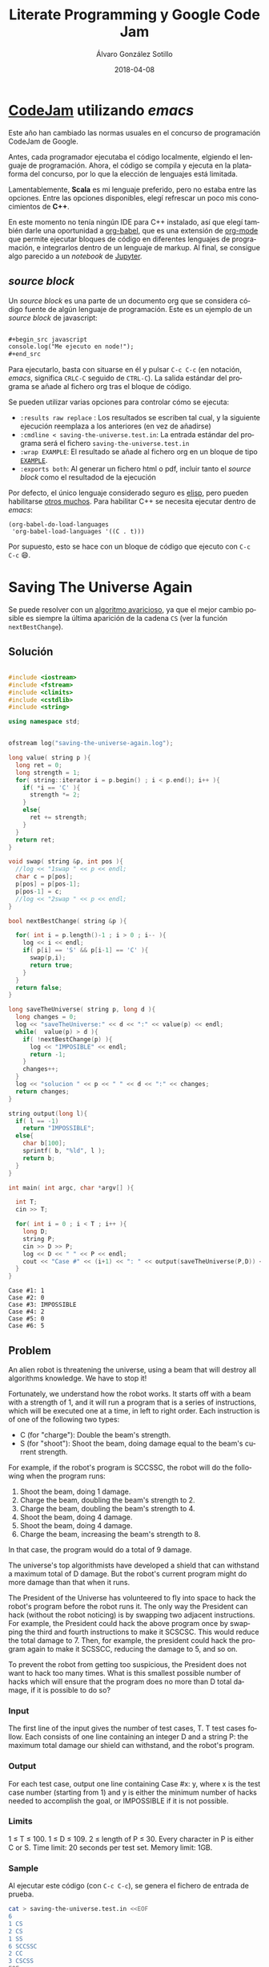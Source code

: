 #+title: Literate Programming y Google Code Jam

#+AUTHOR:      Álvaro González Sotillo
#+EMAIL:       alvarogonzalezsotillo@gmail.com
#+DATE:        2018-04-08
#+URI:         /blog/literate-codejam

#+TAGS: emacs, orgmode, codejam, programación
#+DESCRIPTION: Se puede utilizar orgmode para programar y documentar/publicar lo programado


#+PROPERTY: header-arg :eval query
#+LANGUAGE: es
#+options: toc:2
#+latex_class_options: [a4paper]
#+latex_header: \usepackage[margin=2cm]{geometry}
#+latex_header: \usepackage{amsmath}
#+latex_header: \usepackage{xcolor}
#+latex_header: \usepackage[spanish]{babel}
#+latex_header: \usepackage{caption}
#+latex_header: \usepackage{listings}
#+latex_header_extra: \lstset{frame=single,columns=fixed,basicstyle=\scriptsize\ttfamily,breaklines=true,postbreak=\raisebox{0ex}[0ex][0ex]{\ensuremath{\color{red}\hookrightarrow\space}},keywordstyle=\color{blue}\ttfamily,stringstyle=\color{red}\ttfamily,commentstyle=\color{green}\ttfamily}
#+latex_header_extra: \lstset{emph={function,let,len,import,translate,module,rotate,module,hull,sphere},emphstyle=\color{blue}\ttfamily}
#+latex_header_extra: \hypersetup{colorlinks,citecolor=black,filecolor=black,linkcolor=black,urlcolor=blue}
#+latex_header_extra: \renewcommand{\lstlistingname}{Listado}
#+latex_header_extra: \captionsetup{font={scriptsize}}


* [[https://code.google.com/codejam/][CodeJam]] utilizando /emacs/
Este año han cambiado las normas usuales en el concurso de programación CodeJam de Google.

Antes, cada programador ejecutaba el código localmente, elgiendo el lenguaje de programación. Ahora, el código se compila y ejecuta en la plataforma del concurso, por lo que la elección de lenguajes está limitada.

Lamentablemente, *Scala* es mi lenguaje preferido, pero no estaba entre las opciones. Entre las opciones disponibles, elegí refrescar un poco mis conocimientos de *C++*.

En este momento no tenía ningún IDE para C++ instalado, así que elegí también darle una oportunidad a [[https://orgmode.org/worg/org-contrib/babel/intro.html][org-babel]], que es una extensión de [[https://orgmode.org/worg/org-contrib/babel/intro.html][org-mode]] que permite ejecutar bloques de código en diferentes lenguajes de programación, e integrarlos dentro de un lenguaje de markup. Al final, se consigue algo parecido a un /notebook/ de [[https://jupyter.org/][Jupyter]].

** /source  block/
Un /source  block/ es una parte de un documento org que se considera código fuente de algún lenguaje de programación. Este es un ejemplo de un /source block/ de javascript:

#+begin_src org

  ,#+begin_src javascript
  console.log("Me ejecuto en node!");
  ,#+end_src
#+end_src

Para ejecutarlo, basta con situarse en él y pulsar =C-c C-c= (en notación, /emacs/, significa =CRLC-C= seguido de =CTRL-C=). La salida estándar del programa se añade al fichero org tras el bloque de código. 

Se pueden utilizar varias opciones para controlar cómo se ejecuta:
- =:results raw replace= : Los resultados se escriben tal cual, y la siguiente ejecución reemplaza a los anteriores (en vez de añadirse)
- =:cmdline < saving-the-universe.test.in=: La entrada estándar del programa será el fichero =saving-the-universe.test.in=
- =:wrap EXAMPLE=: El resultado se añade al fichero org en un bloque de tipo [[https://orgmode.org/manual/Literal-examples.html][=EXAMPLE=]].
- =:exports both=: Al generar un fichero html o pdf, incluir tanto el /source block/ como el resultadod de la ejecución


Por defecto, el único lenguaje considerado seguro es [[https://en.wikipedia.org/wiki/Emacs_Lisp][elisp]], pero pueden habilitarse [[https://orgmode.org/worg/org-contrib/babel/languages.html][otros muchos]]. Para habilitar C++ se necesita ejecutar dentro de /emacs/:

#+begin_src elisp
(org-babel-do-load-languages
 'org-babel-load-languages '((C . t)))
#+end_src

Por supuesto, esto se hace con un bloque de código que ejecuto con =C-c C-c= 😄.

[[file:screencast.gif]]

* Saving The Universe Again

Se puede resolver con un [[https://en.wikipedia.org/wiki/Greedy_algorithm][algoritmo avaricioso]], ya que el mejor cambio posible es siempre la última aparición de la cadena =CS= (ver la función =nextBestChange=).
** Solución

#+begin_src cpp :results raw replace :cmdline < saving-the-universe.test.in :wrap EXAMPLE :exports both :results output

#include <iostream>
#include <fstream>
#include <climits>
#include <cstdlib>
#include <string>

using namespace std;


ofstream log("saving-the-universe-again.log");

long value( string p ){
  long ret = 0;
  long strength = 1;
  for( string::iterator i = p.begin() ; i < p.end(); i++ ){
    if( *i == 'C' ){
      strength *= 2;
    }
    else{
      ret += strength;
    }
  }
  return ret;
}

void swap( string &p, int pos ){
  //log << "1swap " << p << endl;
  char c = p[pos];
  p[pos] = p[pos-1];
  p[pos-1] = c;
  //log << "2swap " << p << endl;
}

bool nextBestChange( string &p ){
  
  for( int i = p.length()-1 ; i > 0 ; i-- ){
    log << i << endl;
    if( p[i] == 'S' && p[i-1] == 'C' ){
      swap(p,i);
      return true;
    }
  }
  return false;
}

long saveTheUniverse( string p, long d ){
  long changes = 0;
  log << "saveTheUniverse:" << d << ":" << value(p) << endl;
  while(  value(p) > d ){
    if( !nextBestChange(p) ){
      log << "IMPOSIBLE" << endl;
      return -1;
    }
    changes++;
  }
  log << "solucion " << p << " " << d << ":" << changes;
  return changes;
}

string output(long l){
  if( l == -1)
    return "IMPOSSIBLE";
  else{
    char b[100];
    sprintf( b, "%ld", l );
    return b;
  }
}

int main( int argc, char *argv[] ){

  int T;
  cin >> T;

  for( int i = 0 ; i < T ; i++ ){
    long D;
    string P;
    cin >> D >> P;
    log << D << " " << P << endl;
    cout << "Case #" << (i+1) << ": " << output(saveTheUniverse(P,D)) << endl;
  }
}
#+end_src

#+RESULTS:
#+BEGIN_EXAMPLE
Case #1: 1
Case #2: 0
Case #3: IMPOSSIBLE
Case #4: 2
Case #5: 0
Case #6: 5
#+END_EXAMPLE




** Problem
An alien robot is threatening the universe, using a beam that will destroy all algorithms knowledge. We have to stop it!

Fortunately, we understand how the robot works. It starts off with a beam with a strength of 1, and it will run a program that is a series of instructions, which will be executed one at a time, in left to right order. Each instruction is of one of the following two types:
- C (for "charge"): Double the beam's strength.
- S (for "shoot"): Shoot the beam, doing damage equal to the beam's current strength.
For example, if the robot's program is SCCSSC, the robot will do the following when the program runs:

1. Shoot the beam, doing 1 damage.
2. Charge the beam, doubling the beam's strength to 2.
3. Charge the beam, doubling the beam's strength to 4.
4. Shoot the beam, doing 4 damage.
5. Shoot the beam, doing 4 damage.
6. Charge the beam, increasing the beam's strength to 8.

In that case, the program would do a total of 9 damage.

The universe's top algorithmists have developed a shield that can withstand a maximum total of D damage. But the robot's current program might do more damage than that when it runs.

The President of the Universe has volunteered to fly into space to hack the robot's program before the robot runs it. The only way the President can hack (without the robot noticing) is by swapping two adjacent instructions. For example, the President could hack the above program once by swapping the third and fourth instructions to make it SCSCSC. This would reduce the total damage to 7. Then, for example, the president could hack the program again to make it SCSSCC, reducing the damage to 5, and so on.

To prevent the robot from getting too suspicious, the President does not want to hack too many times. What is this smallest possible number of hacks which will ensure that the program does no more than D total damage, if it is possible to do so?

*** Input
The first line of the input gives the number of test cases, T. T test cases follow. Each consists of one line containing an integer D and a string P: the maximum total damage our shield can withstand, and the robot's program.

*** Output
For each test case, output one line containing Case #x: y, where x is the test case number (starting from 1) and y is either the minimum number of hacks needed to accomplish the goal, or IMPOSSIBLE if it is not possible.

*** Limits
1 ≤ T ≤ 100.
1 ≤ D ≤ 109.
2 ≤ length of P ≤ 30.
Every character in P is either C or S.
Time limit: 20 seconds per test set.
Memory limit: 1GB.

*** Sample
Al ejecutar este código (con =C-c C-c=), se genera el fichero de entrada de prueba.
#+begin_src sh
cat > saving-the-universe.test.in <<EOF
6
1 CS
2 CS
1 SS
6 SCCSSC
2 CC
3 CSCSS
EOF
#+end_src

#+RESULTS:


* Cubic UFO

Este es un problema geométrico. Se puede dividir en dos partes
- Si solo se gira un eje, La sombra del cubo es un rectángulo, con la diagonal proyectada. Se puede calcular algebraicamente el ángulo de giro a partir del área (ver la función =onlyAroundX=). Con esto, la sombra puede llegar a ser $\sqrt{2}$.
- Si la sombra debe tener un área mayor de $\sqrt{2}$, se debe girar primero en un eje hasta conseguir un área de $\sqrt{2}$ (45 grados). Después, se gira en el otro eje para que la sombra sea un hexágono. 
  - La máxima sombra se da cuando el giro en el segundo eje es de $arccos(\frac{\sqrt{2}}{\sqrt{3}})$.
  - El problema es que no sé calcular algebraicamente el segundo giro a partir del área, pero sí sé calcular el área a partir del ángulo de giro. He utilizado el [[https://es.wikipedia.org/wiki/M%25C3%25A9todo_de_bisecci%25C3%25B3n][método de la bisección]] para encontrar el ángulo a partir del área (función =findAroundZ=).

[[file:cubic-ufo.jpg]]

** Solución

Este código lo uso como calculadora de algunas constantes
#+begin_src cpp :results raw replace :cmdline < cubic-ufo.test.in :wrap EXAMPLE :exports results :results output
#include <iostream>
#include <fstream>
#include <climits>
#include <cstdlib>
#include <string>
#include <cmath>

using namespace std;

int main(){
  printf( "%lf\n", atan( 1 / (2*sqrt(2)) ) );
  printf( "%lf\n", acos( (2*sqrt(2))/3 ) );
}
#+end_src

#+RESULTS:
#+BEGIN_EXAMPLE
0.339837
0.339837
#+END_EXAMPLE

Este es el código del problema real
#+begin_src cpp :results raw replace :cmdline < cubic-ufo.test.in :wrap EXAMPLE :exports both :results output
#include <iostream>
#include <fstream>
#include <climits>
#include <cstdlib>
#include <string>
#include <cmath>

using namespace std;


ofstream logger("cubic-ufo.log");


class Mat{
  public:
  double v[3][3];
  Mat(double _v[][3]){
    for( int f = 0 ; f < 3 ; f++ ){
      for( int c = 0 ; c < 3 ; c++ ){
        v[f][c] = _v[f][c];
      }
    }
  }
};

Mat rotX(double a){
  double ret[][3] = {
    { 1, 0, 0},
    { 0, cos(a), -sin(a)},
    { 0, sin(a), cos(a) }
  };
  return Mat(ret);
}

Mat rotZ(double a){
  double ret[][3] = {
    {  cos(a), -sin(a), 0},
    { sin(a), cos(a),0 },
    {0,0,1}
  };
  return Mat(ret);
}

class Point{
  public:
  double x,y,z;
  Point(double _x, double _y, double _z):x(_x),y(_y),z(_z){}
  
  Point rotate(double aroundX, double aroundZ){
    // https://es.mathworks.com/help/phased/ref/rotx.html?requestedDomain=true
    Mat rx = rotX(aroundX);
    Mat rz = rotZ(aroundZ);
    return times(rx).times(rz);
  }

  Point times(Mat m){
    //logger << "\n\n TIMES *******" << endl;

    //logger << "this " << toString() << endl;

    //logger << m.v[0][0] << "\t" << m.v[0][1] << "\t" << m.v[0][2] << endl;
    //logger << m.v[1][0] << "\t" << m.v[1][1] << "\t" << m.v[1][2] << endl;
    //logger << m.v[2][0] << "\t" << m.v[2][1] << "\t" << m.v[2][2] << endl;

    double retx = x*m.v[0][0] + y*m.v[0][1] + z*m.v[0][2];
    double rety = x*m.v[1][0] + y*m.v[1][1] + z*m.v[1][2];
    double retz = x*m.v[2][0] + y*m.v[2][1] + z*m.v[2][2];

    //logger << "ret " << retx << " " <<rety << " " << retz;

    return Point(retx,rety,retz);
  }

  string toString(){
     char b[1000];
     snprintf(b, sizeof(b)/sizeof(*b), "%.20lf %.20lf %.20lf", x, y,z );
     //////logger << "toString" << " " << x << " " <<y << " " <<z << " " <<b << endl;
     return b;
  }
};

class Cube{
  public:
  Point a, b, c;

  Cube():a(0.5,0,0), b(0,0.5,0), c(0,0,0.5){}

  Cube rotate(double aroundX, double aroundZ ){
    Cube ret;
    ret.a = ret.a.rotate(aroundX,aroundZ);
    ret.b = ret.b.rotate(aroundX,aroundZ);
    ret.c = ret.c.rotate(aroundX,aroundZ);
    //logger << "rotate " << toString() << endl;
    return ret;
  }

  string toString(){
     char buf[1000];
     snprintf(buf, sizeof(buf)/sizeof(*buf), "%s \n%s \n%s", a.toString().c_str(), b.toString().c_str(), c.toString().c_str() );
     return string(buf);
  }

};


const double maxAroundZ = acos( sqrt(2)/sqrt(3) );
const double SQRT2 = sqrt(2);
Cube onlyAroundX( double a ){
  double aroundX = M_PI/4 + acos( a/SQRT2 );
  return Cube().rotate(aroundX,0);
}

double maxAreaForAroundZ(double aroundz){
  return SQRT2*cos(aroundz) + sin(aroundz);
}

double findAroundZ(double a){
  double minz = 0;
  double maxz = maxAroundZ;

  double ret = (maxz + minz)/2;
  double area = maxAreaForAroundZ(ret);
  while( fabs( area - a) > 0.00000001 ){
    
    if( area > a )
      maxz = ret;
    else
      minz = ret;

    ret = (maxz + minz)/2;
    area = maxAreaForAroundZ(ret);
  }

  return ret;
}




int main( int argc, char *argv[] ){

  int T;
  cin >> T;

  for( int i = 0 ; i < T ; i++ ){
    double A;
    cin >> A;
    printf( "hello! %d\n", i);
    if( A <= SQRT2){
      Cube c = onlyAroundX(A);
      printf( "Case #%d:\n%s\n", i+1, c.toString().c_str() );
    }
    else{
      Cube c = onlyAroundX(SQRT2).rotate(0,findAroundZ(A));
      printf( "Case #%d:\n%s\n", i+1, c.toString().c_str() );
    }
  }
}
#+end_src

#+RESULTS:
#+BEGIN_EXAMPLE
hello! 0
Case #1:
0.50000000000000000000 0.00000000000000000000 0.00000000000000000000 
0.00000000000000000000 0.00000000000000003062 0.50000000000000000000 
0.00000000000000000000 -0.50000000000000000000 0.00000000000000003062
hello! 1
Case #2:
0.50000000000000000000 0.00000000000000000000 0.00000000000000000000 
0.00000000000000000000 0.35355339059327378637 0.35355339059327373086 
0.00000000000000000000 -0.35355339059327373086 0.35355339059327378637
hello! 2
Case #3:
0.49789095814646988636 0.04587585199198114527 0.00000000000000000000 
-0.04587585199198114527 0.49789095814646988636 0.00000000000000000000 
0.00000000000000000000 0.00000000000000000000 0.50000000000000000000
#+END_EXAMPLE


** Problem
A mysterious cubic alien ship has appeared in the sky over Toronto! In this problem, Toronto is a plane in three-dimensional space that is parallel to the xz plane at y = -3 km. The alien ship is a solid cube with side length 1 km, centered at (0 km, 0 km, 0 km), with its eight corners at (+/- 0.5 km, +/- 0.5 km, +/- 0.5 km). The ship is casting an ominous shadow onto the plane; formally, the shadow is the orthogonal projection of the cube onto the plane. (We consider the sun to be a point infinitely far above the Toronto plane along the y-axis.)

The military is willing to tolerate the ship as long as the aliens meet their bureaucratic demand: the shadow must cover an area of the plane that is acceptably close to A km2 (see the Output section for a precise definition). They have hired you, a geometric linguistics expert, to convey this demand to the aliens. In your communications so far, you have learned that the ship cannot change size, and the center of the ship cannot move, but the ship is able to rotate arbitrarily in place.

Please find a way that the aliens can rotate the ship so that the shadow's area is close to A. Express your rotation using three points: the centers of any three non-pairwise-opposing faces.

*** Input
The first line of the input gives the number of test cases, T. T test cases follow; each consists of one line with a rational A, the desired area of the shadow, in km2, with exactly six digits after the decimal point.

It is guaranteed that there is always a way to rotate the ship in the desired manner for the values of A allowed in this problem.

*** Output
For each test case, first output one line containing Case #x:, where x is the test case number (starting from 1). Then, output three more lines with three rational values each: the x, y, and z coordinates of one of your three provided face-centers, as described above. You are welcome to use decimal (e.g., 0.000123456) or scientific notation (e.g., 1.23456e-4).

Your answer will be considered correct if and only if all of the following are true:

1. The distance (in km) from each point to the origin must be between 0.5 - 10-6 and 0.5 + 10-6, inclusive.
2. The angles (in radians) between segments connecting the origin to each point must be between π/2 - 10-6 and π/2 + 10-6, inclusive.
3. The area of the shadow (in km2), computed by projecting all 8 vertices onto the y = -3 plane and finding the area of the convex hull of those projected points, must be between A - 10-6 and A + 10-6, inclusive. We will compute the vertices as +/- p1 +/- p2 +/- p3 (that is, for each pi we add either pi or -pi to the total using vector addition), where p1, p2, and p3 are the face-centers that you provide.

Please note that you might need to output more than 6 digits after the decimal point to safely pass the checks mentioned above. If there are multiple acceptable answers, you may output any one of them.

*** Limits
1 ≤ T ≤ 100.
Time limit: 30 seconds per test set.
Memory limit: 1GB.

Test set 1 (Visible)
1.000000 ≤ A ≤ 1.414213

Test set 2 (Hidden)
1.000000 ≤ A ≤ 1.732050

*** Sample
Al ejecutar este código (con =C-c C-c=), se genera el fichero de entrada de prueba.
#+begin_src sh
cat > cubic-ufo.test.in <<EOF
3
1.000000
1.414213562373095048801688724209698078569671875376948073176679737990732478462107038850387534327641573
1.5
EOF
#+end_src

#+RESULTS:

